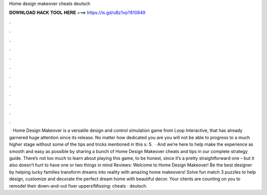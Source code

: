 Home design makeover cheats deutsch

𝐃𝐎𝐖𝐍𝐋𝐎𝐀𝐃 𝐇𝐀𝐂𝐊 𝐓𝐎𝐎𝐋 𝐇𝐄𝐑𝐄 ===> https://is.gd/uBz1vp?810849

.

.

.

.

.

.

.

.

.

.

.

.

 · Home Design Makeover is a versatile design and control simulation game from Loop Interactive, that has already garnered huge attention since its release. No matter how dedicated you are you will not be able to progress to a much higher stage without some of the tips and tricks mentioned in this s: 5.  · And we’re here to help make the experience as smooth and easy as possible by sharing a bunch of Home Design Makeover cheats and tips in our complete strategy guide. There’s not too much to learn about playing this game, to be honest, since it’s a pretty straightforward one – but it also doesn’t hurt to have one or two things in mind Reviews:  Welcome to Home Design Makeover! Be the best designer by helping lucky families transform dreams into reality with amazing home makeovers! Solve fun match 3 puzzles to help design, customize and decorate the perfect dream home with beautiful decor. Your clients are counting on you to remodel their down-and-out fixer uppers!Missing: cheats · deutsch.